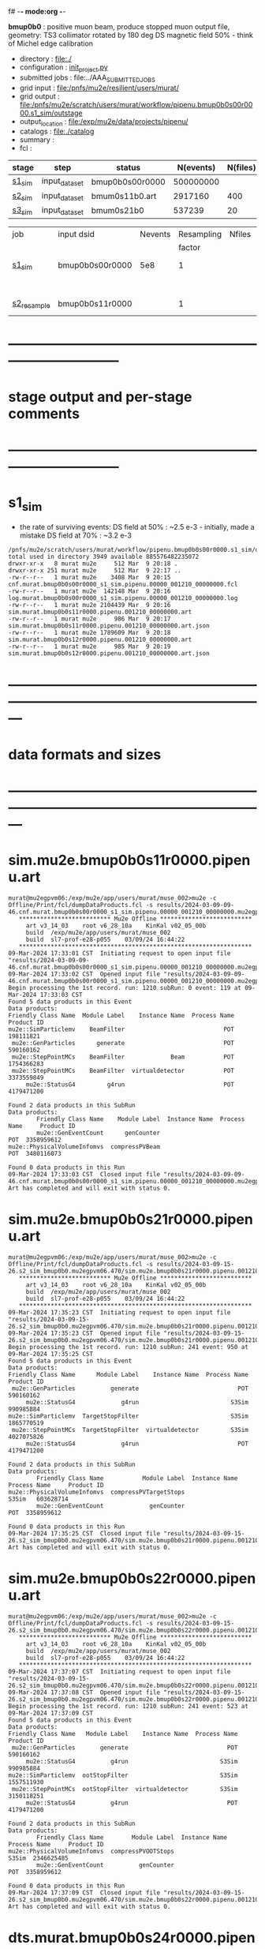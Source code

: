 f# -*- mode:org -*-
#+startup:fold
  *bmup0b0* : positive muon beam, produce stopped muon output file, 
  geometry: TS3 collimator rotated by 180 deg
  DS magnetic field 50% - think of Michel edge calibration
# ----------------------------------------------------------------------------------------------------
 - directory       : file:./
 - configuration   : [[file:./init_project.py][init_project.py]]
 - submitted jobs  : file:../AAA_SUBMITTED_JOBS
 - grid input      : file:/pnfs/mu2e/resilient/users/murat/
 - grid output     : file:/pnfs/mu2e/scratch/users/murat/workflow/pipenu.bmup0b0s00r0000.s1_sim/outstage
 - output_location : file:/exp/mu2e/data/projects/pipenu/
 - catalogs        : file:./catalog
 - summary         : 
 - fcl             : 
# ----------------------------------------------------------------------------------------------------
|------------------+------------------+-----------------+-----------+----------+------------------------------------------------------------------------------|
| stage            | step             | status          | N(events) | N(files) | org file                                                                     |
|------------------+------------------+-----------------+-----------+----------+------------------------------------------------------------------------------|
| [[file:catalog/s1/su2020.736_6013.s1.org][s1_sim]]           | input_dataset    | bmup0b0s00r0000 | 500000000 |          |                                                                              |
|------------------+------------------+-----------------+-----------+----------+------------------------------------------------------------------------------|
| [[file:catalog/s2/su2020.bmum.s2.org][s2_sim]]           | input_dataset    | bmum0s11b0.art  |   2917160 |      400 | file:catalog/s1/su2020.bmum.s1_sim.art.files                                 |
|------------------+------------------+-----------------+-----------+----------+------------------------------------------------------------------------------|
| [[file:catalog/s3/su2020.bmum.s3.org][s3_sim]]           | input_dataset    | bmum0s21b0      |    537239 |       20 | file:catalog/s2/su2020.bmum.s2_sim.art.files                                 |
|------------------+------------------+-----------------+-----------+----------+------------------------------------------------------------------------------|


|-------------+-----------------+---------+------------+--------+--------+-------+-----------------+--------+---------+-------+--------+--------------|
| job         | input dsid      | Nevents | Resampling | Nfiles | Nfiles | Njobs | output_dsid     | Nfiles | Nevents | Nev   | file   | comments     |
|             |                 |         |     factor |        |  / job |       |                 |        |         | /file | size   |              |
|-------------+-----------------+---------+------------+--------+--------+-------+-----------------+--------+---------+-------+--------+--------------|
| [[file:s1_sim_bmup0b0.fcl][s1_sim]]      | bmup0b0s00r0000 |     5e8 |          1 |        |      1 |  1000 |                 |        |         |       | 3 MB   | 1000x500,000 |
|             |                 |         |            |        |        |       | bmup0b0s11r0000 | 1000   |         |       |        |              |
|-------------+-----------------+---------+------------+--------+--------+-------+-----------------+--------+---------+-------+--------+--------------|
|             |                 |         |            |        |        |       |                 |        |         |       |        |              |
| [[file:s2_resample_bmup0b0.fcl][s2_resample]] | bmup0b0s11r0000 |         |          1 |        |     20 |  1000 | bmup0b0s24r0000 | 1000   |         |       | 500 MB |              |
|-------------+-----------------+---------+------------+--------+--------+-------+-----------------+--------+---------+-------+--------+--------------|
|-------------+-----------------+---------+------------+--------+--------+-------+-----------------+--------+---------+-------+--------+--------------|

* ------------------------------------------------------------------------------
* stage output and per-stage comments
* ------------------------------------------------------------------------------
* s1_sim                          
- the rate of surviving events: 
  DS field at 50% : ~2.5 e-3 - initially, made a mistake
  DS field at 70% : ~3.2 e-3 

#+begin_src                                            
  /pnfs/mu2e/scratch/users/murat/workflow/pipenu.bmup0b0s00r0000.s1_sim/outstage/53594253/00/00000:
  total used in directory 3949 available 885576482235072
  drwxr-xr-x   8 murat mu2e     512 Mar  9 20:18 .
  drwxr-xr-x 251 murat mu2e     512 Mar  9 22:17 ..
  -rw-r--r--   1 murat mu2e    3408 Mar  9 20:15 cnf.murat.bmup0b0s00r0000_s1_sim.pipenu.00000_001210_00000000.fcl
  -rw-r--r--   1 murat mu2e  142148 Mar  9 20:16 log.murat.bmup0b0s00r0000_s1_sim.pipenu.00000_001210_00000000.log
  -rw-r--r--   1 murat mu2e 2104439 Mar  9 20:16 sim.murat.bmup0b0s11r0000.pipenu.001210_00000000.art
  -rw-r--r--   1 murat mu2e     986 Mar  9 20:17 sim.murat.bmup0b0s11r0000.pipenu.001210_00000000.art.json
  -rw-r--r--   1 murat mu2e 1789609 Mar  9 20:18 sim.murat.bmup0b0s12r0000.pipenu.001210_00000000.art
  -rw-r--r--   1 murat mu2e     985 Mar  9 20:19 sim.murat.bmup0b0s12r0000.pipenu.001210_00000000.art.json
#+end_src
* ---------------------------------------------------------------------------------------------------------------
* data formats and sizes
* ---------------------------------------------------------------------------------------------------------------
* sim.mu2e.bmup0b0s11r0000.pipenu.art                                                                         
#+begin_src 
murat@mu2egpvm06:/exp/mu2e/app/users/murat/muse_002>mu2e -c Offline/Print/fcl/dumpDataProducts.fcl -s results/2024-03-09-09-46.cnf.murat.bmup0b0s00r0000_s1_sim.pipenu.00000_001210_00000000.mu2egpvm06.18888/sim.murat.bmup0b0s11r0000.pipenu.001210_00000000.art 
   ************************** Mu2e Offline **************************
     art v3_14_03    root v6_28_10a    KinKal v02_05_00b
     build  /exp/mu2e/app/users/murat/muse_002
     build  sl7-prof-e28-p055    03/09/24 16:44:22
   ******************************************************************
09-Mar-2024 17:33:01 CST  Initiating request to open input file "results/2024-03-09-09-46.cnf.murat.bmup0b0s00r0000_s1_sim.pipenu.00000_001210_00000000.mu2egpvm06.18888/sim.murat.bmup0b0s11r0000.pipenu.001210_00000000.art"
09-Mar-2024 17:33:02 CST  Opened input file "results/2024-03-09-09-46.cnf.murat.bmup0b0s00r0000_s1_sim.pipenu.00000_001210_00000000.mu2egpvm06.18888/sim.murat.bmup0b0s11r0000.pipenu.001210_00000000.art"
Begin processing the 1st record. run: 1210 subRun: 0 event: 119 at 09-Mar-2024 17:33:03 CST
Found 5 data products in this Event
Data products: 
Friendly Class Name  Module Label    Instance Name  Process Name     Product ID
mu2e::SimParticlemv    BeamFilter                            POT   198111821
 mu2e::GenParticles      generate                            POT   590160162
 mu2e::StepPointMCs    BeamFilter             Beam           POT  1754366283
 mu2e::StepPointMCs    BeamFilter  virtualdetector           POT  3373559849
     mu2e::StatusG4         g4run                            POT  4179471200

Found 2 data products in this SubRun
Data products: 
        Friendly Class Name    Module Label  Instance Name  Process Name     Product ID
        mu2e::GenEventCount      genCounter                          POT  3358959612
mu2e::PhysicalVolumeInfomvs  compressPVBeam                          POT  3480116073

Found 0 data products in this Run
09-Mar-2024 17:33:03 CST  Closed input file "results/2024-03-09-09-46.cnf.murat.bmup0b0s00r0000_s1_sim.pipenu.00000_001210_00000000.mu2egpvm06.18888/sim.murat.bmup0b0s11r0000.pipenu.001210_00000000.art"
Art has completed and will exit with status 0.
#+end_src 
* sim.mu2e.bmup0b0s21r0000.pipenu.art                                                                         
#+begin_src 
murat@mu2egpvm06:/exp/mu2e/app/users/murat/muse_002>mu2e -c Offline/Print/fcl/dumpDataProducts.fcl -s results/2024-03-09-15-26.s2_sim_bmup0b0.mu2egpvm06.470/sim.mu2e.bmup0b0s21r0000.pipenu.001210_00000000.art
   ************************** Mu2e Offline **************************
     art v3_14_03    root v6_28_10a    KinKal v02_05_00b
     build  /exp/mu2e/app/users/murat/muse_002
     build  sl7-prof-e28-p055    03/09/24 16:44:22
   ******************************************************************
09-Mar-2024 17:35:23 CST  Initiating request to open input file "results/2024-03-09-15-26.s2_sim_bmup0b0.mu2egpvm06.470/sim.mu2e.bmup0b0s21r0000.pipenu.001210_00000000.art"
09-Mar-2024 17:35:23 CST  Opened input file "results/2024-03-09-15-26.s2_sim_bmup0b0.mu2egpvm06.470/sim.mu2e.bmup0b0s21r0000.pipenu.001210_00000000.art"
Begin processing the 1st record. run: 1210 subRun: 241 event: 950 at 09-Mar-2024 17:35:25 CST
Found 5 data products in this Event
Data products: 
Friendly Class Name      Module Label    Instance Name  Process Name     Product ID
 mu2e::GenParticles          generate                            POT   590160162
     mu2e::StatusG4             g4run                          S3Sim   990985884
mu2e::SimParticlemv  TargetStopFilter                          S3Sim  1865770519
 mu2e::StepPointMCs  TargetStopFilter  virtualdetector         S3Sim  4027075826
     mu2e::StatusG4             g4run                            POT  4179471200

Found 2 data products in this SubRun
Data products: 
        Friendly Class Name           Module Label  Instance Name  Process Name     Product ID
mu2e::PhysicalVolumeInfomvs  compressPVTargetStops                        S3Sim   603628714
        mu2e::GenEventCount             genCounter                          POT  3358959612

Found 0 data products in this Run
09-Mar-2024 17:35:25 CST  Closed input file "results/2024-03-09-15-26.s2_sim_bmup0b0.mu2egpvm06.470/sim.mu2e.bmup0b0s21r0000.pipenu.001210_00000000.art"
Art has completed and will exit with status 0.
#+end_src
* sim.mu2e.bmup0b0s22r0000.pipenu.art                                                                         
#+begin_src
murat@mu2egpvm06:/exp/mu2e/app/users/murat/muse_002>mu2e -c Offline/Print/fcl/dumpDataProducts.fcl -s results/2024-03-09-15-26.s2_sim_bmup0b0.mu2egpvm06.470/sim.mu2e.bmup0b0s22r0000.pipenu.001210_00000000.art 
   ************************** Mu2e Offline **************************
     art v3_14_03    root v6_28_10a    KinKal v02_05_00b
     build  /exp/mu2e/app/users/murat/muse_002
     build  sl7-prof-e28-p055    03/09/24 16:44:22
   ******************************************************************
09-Mar-2024 17:37:07 CST  Initiating request to open input file "results/2024-03-09-15-26.s2_sim_bmup0b0.mu2egpvm06.470/sim.mu2e.bmup0b0s22r0000.pipenu.001210_00000000.art"
09-Mar-2024 17:37:08 CST  Opened input file "results/2024-03-09-15-26.s2_sim_bmup0b0.mu2egpvm06.470/sim.mu2e.bmup0b0s22r0000.pipenu.001210_00000000.art"
Begin processing the 1st record. run: 1210 subRun: 241 event: 523 at 09-Mar-2024 17:37:09 CST
Found 5 data products in this Event
Data products: 
Friendly Class Name   Module Label    Instance Name  Process Name     Product ID
 mu2e::GenParticles       generate                            POT   590160162
     mu2e::StatusG4          g4run                          S3Sim   990985884
mu2e::SimParticlemv  ootStopFilter                          S3Sim  1557511930
 mu2e::StepPointMCs  ootStopFilter  virtualdetector         S3Sim  3150118251
     mu2e::StatusG4          g4run                            POT  4179471200

Found 2 data products in this SubRun
Data products: 
        Friendly Class Name        Module Label  Instance Name  Process Name     Product ID
mu2e::PhysicalVolumeInfomvs  compressPVOOTStops                        S3Sim  2346625485
        mu2e::GenEventCount          genCounter                          POT  3358959612

Found 0 data products in this Run
09-Mar-2024 17:37:09 CST  Closed input file "results/2024-03-09-15-26.s2_sim_bmup0b0.mu2egpvm06.470/sim.mu2e.bmup0b0s22r0000.pipenu.001210_00000000.art"
Art has completed and will exit with status 0.
#+end_src
* dts.murat.bmup0b0s24r0000.pipenu.art                                                                        
murat@mu2egpvm06:/exp/mu2e/app/users/murat/muse_002>mu2e -c Offline/Print/fcl/dumpDataProducts.fcl -s /pnfs/mu2e/scratch/users/murat/workflow/pipenu.bmup0b0s11r0000.s2_resample/outstage/8961249/00/00016/dts.murat.bmup0b0s24r0000.pipenu.001210_00000016.art
   ************************** Mu2e Offline **************************
     art v3_14_03    root v6_28_10a    KinKal v02_05_00b
     build  /exp/mu2e/app/users/murat/muse_002
     build  sl7-debug-e28-p055    03/22/24 16:57:16
   ******************************************************************
23-Mar-2024 11:15:15 CDT  Initiating request to open input file "/pnfs/mu2e/scratch/users/murat/workflow/pipenu.bmup0b0s11r0000.s2_resample/outstage/8961249/00/00016/dts.murat.bmup0b0s24r0000.pipenu.001210_00000016.art"
23-Mar-2024 11:15:17 CDT  Opened input file "/pnfs/mu2e/scratch/users/murat/workflow/pipenu.bmup0b0s11r0000.s2_resample/outstage/8961249/00/00016/dts.murat.bmup0b0s24r0000.pipenu.001210_00000016.art"
Begin processing the 1st record. run: 1210 subRun: 16 event: 9 at 23-Mar-2024 11:15:18 CDT
Found 13 data products in this Event
Data products: 
                                Friendly Class Name        Module Label    Instance Name  Process Name     Product ID
                                 mu2e::StepPointMCs  compressDetStepMCs   stoppingtarget    S2Resample    60709723
                                 mu2e::GenParticles  compressDetStepMCs                     S2Resample   115376056
                              mu2e::CaloShowerSteps  compressDetStepMCs                     S2Resample   146768914
                                     mu2e::StatusG4               g4run                     S2Resample   176362224
mu2e::SimParticleart::Ptrmu2e::MCTrajectorystd::map  compressDetStepMCs                     S2Resample   430267364
                                mu2e::SimParticlemv  compressDetStepMCs                     S2Resample  1592092621
                                art::TriggerResults      TriggerResults                     S2Resample  1781825273
                                 mu2e::StepPointMCs  compressDetStepMCs  virtualdetector    S2Resample  2221251241
                                     mu2e::CrvSteps  compressDetStepMCs                     S2Resample  2461789047
                                      art::EventIDs       beamResampler                     S2Resample  3367798897
                                mu2e::StrawGasSteps  compressDetStepMCs                     S2Resample  3936703888
                                 mu2e::StepPointMCs  compressDetStepMCs   protonabsorber    S2Resample  4156146160
                              mu2e::PrimaryParticle       FindMCPrimary                     S2Resample  4169652619

Found 1 data products in this SubRun
Data products: 
Friendly Class Name  Module Label  Instance Name  Process Name     Product ID
mu2e::GenEventCount    genCounter                   S2Resample  3960419778

Found 0 data products in this Run
23-Mar-2024 11:15:20 CDT  Closed input file "/pnfs/mu2e/scratch/users/murat/workflow/pipenu.bmup0b0s11r0000.s2_resample/outstage/8961249/00/00016/dts.murat.bmup0b0s24r0000.pipenu.001210_00000016.art"
Art has completed and will exit with status 0.

* dig.murat.bmup0b0s34r0000.pipenu.art                                                                        
#+begin_src
murat@mu2egpvm06:/exp/mu2e/app/users/murat/muse_002>mu2e -c Offline/Print/fcl/dumpDataProducts.fcl -s /pnfs/mu2e/scratch/users/murat/workflow/pipenu.bmup0b0s24r0000.s3_digi_trig/outstage/77464532/00/00000/dig.murat.bmup0b0s34r0000.pipenu.001210_00000016.art
   ************************** Mu2e Offline **************************
     art v3_14_03    root v6_28_10a    KinKal v02_05_00b
     build  /exp/mu2e/app/users/murat/muse_002
     build  sl7-debug-e28-p055    03/22/24 16:57:16
   ******************************************************************
23-Mar-2024 11:10:11 CDT  Initiating request to open input file "/pnfs/mu2e/scratch/users/murat/workflow/pipenu.bmup0b0s24r0000.s3_digi_trig/outstage/77464532/00/00000/dig.murat.bmup0b0s34r0000.pipenu.001210_00000016.art"
23-Mar-2024 11:10:14 CDT  Opened input file "/pnfs/mu2e/scratch/users/murat/workflow/pipenu.bmup0b0s24r0000.s3_digi_trig/outstage/77464532/00/00000/dig.murat.bmup0b0s34r0000.pipenu.001210_00000016.art"
Begin processing the 1st record. run: 1210 subRun: 16 event: 9 at 23-Mar-2024 11:10:19 CDT
Found 25 data products in this Event
Data products: 
                                Friendly Class Name     Module Label    Instance Name  Process Name     Product ID
                                     mu2e::StatusG4            g4run                     S2Resample   176362224
                            mu2e::ProtonBunchTimeMC      EWMProducer                         S4Digi   308577467
                              mu2e::CaloShowerSteps  compressDigiMCs                         S4Digi   609364269
mu2e::SimParticleart::Ptrmu2e::MCTrajectorystd::map  compressDigiMCs                         S4Digi  1053189294
                                mu2e::SimParticlemv  compressDigiMCs                         S4Digi  1105776846
                                 mu2e::StepPointMCs  compressDigiMCs  virtualdetector        S4Digi  1340925977
                                 mu2e::StepPointMCs  compressDigiMCs   protonabsorber        S4Digi  1515516505
                                mu2e::CaloShowerROs  compressDigiMCs                         S4Digi  1719572767
                                art::TriggerResults   TriggerResults                     S2Resample  1781825273
                            mu2e::EventWindowMarker      EWMProducer                         S4Digi  2030615861
                                   mu2e::StrawDigis           makeSD                         S4Digi  2166256422
                              mu2e::ProtonBunchTime      EWMProducer                         S4Digi  2352589440
                                   mu2e::CrvDigiMCs  compressDigiMCs                         S4Digi  2357687454
                                art::TriggerResults   TriggerResults                         S4Digi  2505664162
                                 mu2e::GenParticles  compressDigiMCs                         S4Digi  2558710106
                              mu2e::PrimaryParticle  compressDigiMCs                         S4Digi  2622908547
                                mu2e::StrawGasSteps  compressDigiMCs                         S4Digi  2678734716
                                 mu2e::StepPointMCs  compressDigiMCs   stoppingtarget        S4Digi  2755426575
                         mu2e::ProtonBunchIntensity           PBISim                         S4Digi  3015531818
                                    mu2e::CaloDigis    CaloDigiMaker                         S4Digi  3264368242
                        mu2e::StrawDigiADCWaveforms           makeSD                         S4Digi  3743567522
                               mu2e::CaloShowerSims  compressDigiMCs                         S4Digi  3795473155
                                     mu2e::CrvSteps  compressDigiMCs                         S4Digi  3827785517
                                 mu2e::StrawDigiMCs  compressDigiMCs                         S4Digi  3833959220
                                     mu2e::CrvDigis          CrvDigi                         S4Digi  4038702950

Found 2 data products in this SubRun
Data products: 
       Friendly Class Name  Module Label  Instance Name  Process Name     Product ID
mu2e::ProtonBunchIntensity        PBISim  MeanIntensity        S4Digi  2388004991
       mu2e::GenEventCount    genCounter                   S2Resample  3960419778

Found 0 data products in this Run
23-Mar-2024 11:10:20 CDT  Closed input file "/pnfs/mu2e/scratch/users/murat/workflow/pipenu.bmup0b0s24r0000.s3_digi_trig/outstage/77464532/00/00000/dig.murat.bmup0b0s34r0000.pipenu.001210_00000016.art"
Art has completed and will exit with status 0.
#+end_src
* mcs.mu2e.bmup0b0s44r0010.pipenu.art                                                                         
** job output file size : 1.8 GBytes                                                                          
#+begin_src 
  /pnfs/mu2e/scratch/users/murat/workflow/pipenu.bmup0b0s34r0000.s4_reco_kk/outstage/10032084/00/00000:
  total used in directory 1787957 available 884117838638144
  drwxr-xr-x   6 murat mu2e        512 Mar 22 07:35 .
  drwxr-xr-x 355 murat mu2e        512 Mar 22 07:39 ..
  -rw-r--r--   1 murat mu2e       4670 Mar 22 07:34 cnf.murat.bmup0b0s34r0000_s4_reco_kk.pipenu.00000_001210_00000016.fcl
  -rw-r--r--   1 murat mu2e    1260718 Mar 22 07:35 log.murat.bmup0b0s34r0000_s4_reco_kk.pipenu.00000_001210_00000016.log
  -rw-r--r--   1 murat mu2e 1829599127 Mar 22 07:35 mcs.murat.bmup0b0s44r0100.pipenu.001210_00000016.art
  -rw-r--r--   1 murat mu2e       1063 Mar 22 07:36 mcs.murat.bmup0b0s44r0100.pipenu.001210_00000016.art.json
#+end_src 
* ---------------------------------------------------------------------------------------------------------------
* performance testing (prof build)                                                                            
** stage 1 (up to DS)                                                                                         
  29 events out of 10000 : about 3e-3 
  average time : 3e-2 sec/events ...
  4e5 events /job: 4e5*3e-2 - 12e3 sec /job < 4h
** stage 2 : 0.01 sec/event on mu2egpvm06                                                                     
   ==================================================================================================================================================
TimeTracker printout (sec)                                          Min           Avg           Max         Median          RMS         nEvts   
==================================================================================================================================================
Full event                                                       0.0041187     0.0103158     0.135632     0.00828371    0.00766771       972    
--------------------------------------------------------------------------------------------------------------------------------------------------
source:RootInput(read)                                          4.9011e-05    7.38678e-05   0.00145196    6.86735e-05   4.7804e-05       972    
IPAStopPath:g4run:Mu2eG4                                        0.00350323    0.00935479     0.127323     0.00732408    0.00743173       972    
IPAStopPath:g4consistentFilter:FilterStatusG4                    7.87e-06     1.04651e-05   0.000126229   9.4895e-06    4.65833e-06      972    
IPAStopPath:IPAMuonFinder:StoppedParticlesFinder                1.2458e-05    2.49399e-05   0.00147758    2.08085e-05   5.13408e-05      972    
IPAStopPath:IPAStopFilter:FilterG4Out                           2.2457e-05    2.74105e-05   0.000334672   2.54705e-05   1.10101e-05      972    
ootStopPath:ootMuonFinder:StoppedParticlesFinder                 8.255e-06    1.18014e-05    6.11e-05     1.11115e-05   3.23246e-06      972    
ootStopPath:ootStopFilter:FilterG4Out                           1.8506e-05    0.000161532   0.00487524    0.000206158   0.000184144      972    
ootStopPath:compressPVOOTStops:CompressPhysicalVolumes           5.14e-06     7.2464e-06    6.6635e-05     6.68e-06     3.03629e-06      649    
targetStopPath:TargetStopPrescaleFilter:RandomPrescaleFilter     8.81e-07     1.39652e-06   1.3916e-05     1.247e-06    7.26582e-07      972    
targetStopPath:TargetMuonFinder:StoppedParticlesFinder           7.824e-06    1.14479e-05   4.3939e-05    1.07405e-05   3.08393e-06      972    
targetStopPath:TargetStopFilter:FilterG4Out                     1.8662e-05    7.60521e-05   0.000494373   2.17925e-05   8.37905e-05      972    
[art]:TriggerResults:TriggerResultInserter                       5.168e-06    6.78273e-06   5.7653e-05    6.3055e-06    2.50054e-06      972    
end_path:TargetStopOutput:RootOutput                             3.557e-06    5.72118e-06   0.000345617   4.9015e-06    1.10674e-05      972    
end_path:ootStopOutput:RootOutput                                1.408e-06    2.58729e-06   5.0436e-05    2.3935e-06    1.85533e-06      972    
end_path:IPAStopOutput:RootOutput                                1.285e-06    1.77904e-06   3.9225e-05     1.639e-06    1.34656e-06      972    
end_path:IPAStopOutput:RootOutput(write)                         1.74e-06     2.33729e-06   4.0272e-05     2.14e-06     1.58089e-06      972    
end_path:TargetStopOutput:RootOutput(write)                      1.047e-06    0.000102373   0.00117562     1.219e-06    0.000216741      972    
end_path:ootStopOutput:RootOutput(write)                         1.018e-06    0.000270375    0.0366018    0.000124145    0.0012078       972    
targetStopPath:compressPVTargetStops:CompressPhysicalVolumes     5.676e-06    8.3695e-06    2.4434e-05     7.927e-06    2.13816e-06      296    
==================================================================================================================================================

* test no DS field option  N(POT)=20000             
** stopped muons no DS    field : 25 stopped muons                                                            
TrigReport ---------- Module summary ------------
TrigReport    Visited        Run     Passed     Failed      Error Name
TrigReport         73         73         73          0          0 IPAMuonFinder
TrigReport         73         73          0         73          0 IPAStopFilter
TrigReport         73          0          0          0          0 IPAStopOutput
TrigReport         73         73         73          0          0 TargetMuonFinder
TrigReport         73         73         25         48          0 TargetStopFilter
TrigReport         73         25         25          0          0 TargetStopOutput
TrigReport         73         73         73          0          0 TargetStopPrescaleFilter
TrigReport          0          0          0          0          0 compressPVIPAStops
TrigReport         47         47         47          0          0 compressPVOOTStops
TrigReport         25         25         25          0          0 compressPVTargetStops
TrigReport        219         73         73          0          0 g4consistentFilter
TrigReport        219         73         73          0          0 g4run
TrigReport         73         73         73          0          0 ootMuonFinder
TrigReport         73         73         47         26          0 ootStopFilter
TrigReport         73         47         47          0          0 ootStopOutput

** stopped muons standard field : 28 stopped muons                                                            
TrigReport ---------- Module summary ------------
TrigReport    Visited        Run     Passed     Failed      Error Name
TrigReport         74         74         74          0          0 IPAMuonFinder
TrigReport         74         74          0         74          0 IPAStopFilter
TrigReport         74          0          0          0          0 IPAStopOutput
TrigReport         74         74         74          0          0 TargetMuonFinder
TrigReport         74         74         28         46          0 TargetStopFilter
TrigReport         74         28         28          0          0 TargetStopOutput
TrigReport         74         74         74          0          0 TargetStopPrescaleFilter
TrigReport          0          0          0          0          0 compressPVIPAStops
TrigReport         45         45         45          0          0 compressPVOOTStops
TrigReport         28         28         28          0          0 compressPVTargetStops
TrigReport        222         74         74          0          0 g4consistentFilter
TrigReport        222         74         74          0          0 g4run
TrigReport         74         74         74          0          0 ootMuonFinder
TrigReport         74         74         45         29          0 ootStopFilter
TrigReport         74         45         45          0          0 ootStopOutput

* ---------------------------------------------------------------------------------------------------------------
* back to summary: [[file:../doc/dataset_summary.org][pbar2m/doc/dataset_summary.org]]
* ---------------------------------------------------------------------------------------------------------------
